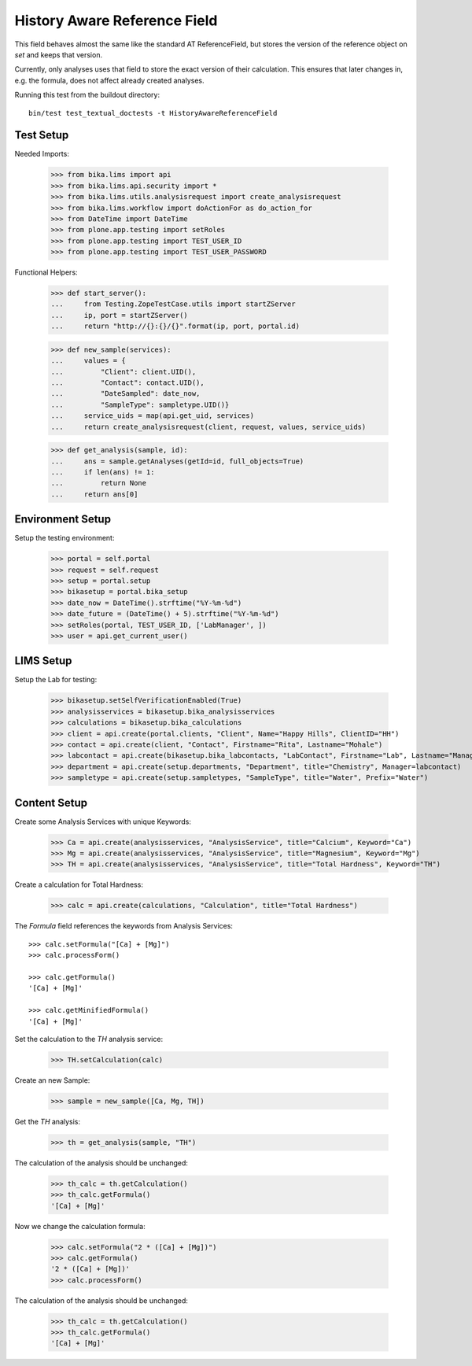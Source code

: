 History Aware Reference Field
-----------------------------

This field behaves almost the same like the standard AT ReferenceField, but
stores the version of the reference object on `set` and keeps that version.

Currently, only analyses uses that field to store the exact version of their
calculation. This ensures that later changes in, e.g. the formula, does not
affect already created analyses.

Running this test from the buildout directory::

    bin/test test_textual_doctests -t HistoryAwareReferenceField


Test Setup
..........

Needed Imports:

    >>> from bika.lims import api
    >>> from bika.lims.api.security import *
    >>> from bika.lims.utils.analysisrequest import create_analysisrequest
    >>> from bika.lims.workflow import doActionFor as do_action_for
    >>> from DateTime import DateTime
    >>> from plone.app.testing import setRoles
    >>> from plone.app.testing import TEST_USER_ID
    >>> from plone.app.testing import TEST_USER_PASSWORD

Functional Helpers:

    >>> def start_server():
    ...     from Testing.ZopeTestCase.utils import startZServer
    ...     ip, port = startZServer()
    ...     return "http://{}:{}/{}".format(ip, port, portal.id)

    >>> def new_sample(services):
    ...     values = {
    ...         "Client": client.UID(),
    ...         "Contact": contact.UID(),
    ...         "DateSampled": date_now,
    ...         "SampleType": sampletype.UID()}
    ...     service_uids = map(api.get_uid, services)
    ...     return create_analysisrequest(client, request, values, service_uids)

    >>> def get_analysis(sample, id):
    ...     ans = sample.getAnalyses(getId=id, full_objects=True)
    ...     if len(ans) != 1:
    ...         return None
    ...     return ans[0]


Environment Setup
.................

Setup the testing environment:

    >>> portal = self.portal
    >>> request = self.request
    >>> setup = portal.setup
    >>> bikasetup = portal.bika_setup
    >>> date_now = DateTime().strftime("%Y-%m-%d")
    >>> date_future = (DateTime() + 5).strftime("%Y-%m-%d")
    >>> setRoles(portal, TEST_USER_ID, ['LabManager', ])
    >>> user = api.get_current_user()


LIMS Setup
..........

Setup the Lab for testing:

    >>> bikasetup.setSelfVerificationEnabled(True)
    >>> analysisservices = bikasetup.bika_analysisservices
    >>> calculations = bikasetup.bika_calculations
    >>> client = api.create(portal.clients, "Client", Name="Happy Hills", ClientID="HH")
    >>> contact = api.create(client, "Contact", Firstname="Rita", Lastname="Mohale")
    >>> labcontact = api.create(bikasetup.bika_labcontacts, "LabContact", Firstname="Lab", Lastname="Manager")
    >>> department = api.create(setup.departments, "Department", title="Chemistry", Manager=labcontact)
    >>> sampletype = api.create(setup.sampletypes, "SampleType", title="Water", Prefix="Water")


Content Setup
.............

Create some Analysis Services with unique Keywords:

    >>> Ca = api.create(analysisservices, "AnalysisService", title="Calcium", Keyword="Ca")
    >>> Mg = api.create(analysisservices, "AnalysisService", title="Magnesium", Keyword="Mg")
    >>> TH = api.create(analysisservices, "AnalysisService", title="Total Hardness", Keyword="TH")

Create a calculation for Total Hardness:

    >>> calc = api.create(calculations, "Calculation", title="Total Hardness")

The `Formula` field references the keywords from Analysis Services::

    >>> calc.setFormula("[Ca] + [Mg]")
    >>> calc.processForm()

    >>> calc.getFormula()
    '[Ca] + [Mg]'

    >>> calc.getMinifiedFormula()
    '[Ca] + [Mg]'

Set the calculation to the `TH` analysis service:

    >>> TH.setCalculation(calc)

Create an new Sample:

    >>> sample = new_sample([Ca, Mg, TH])

Get the `TH` analysis:

    >>> th = get_analysis(sample, "TH")

The calculation of the analysis should be unchanged:

    >>> th_calc = th.getCalculation()
    >>> th_calc.getFormula()
    '[Ca] + [Mg]'

Now we change the calculation formula:

    >>> calc.setFormula("2 * ([Ca] + [Mg])")
    >>> calc.getFormula()
    '2 * ([Ca] + [Mg])'
    >>> calc.processForm()

The calculation of the analysis should be unchanged:

    >>> th_calc = th.getCalculation()
    >>> th_calc.getFormula()
    '[Ca] + [Mg]'

